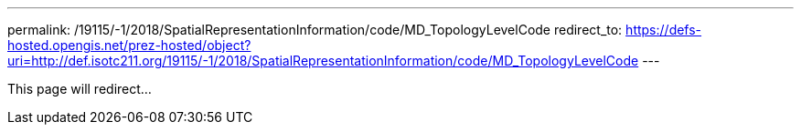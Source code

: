---
permalink: /19115/-1/2018/SpatialRepresentationInformation/code/MD_TopologyLevelCode
redirect_to: https://defs-hosted.opengis.net/prez-hosted/object?uri=http://def.isotc211.org/19115/-1/2018/SpatialRepresentationInformation/code/MD_TopologyLevelCode
---

This page will redirect...
